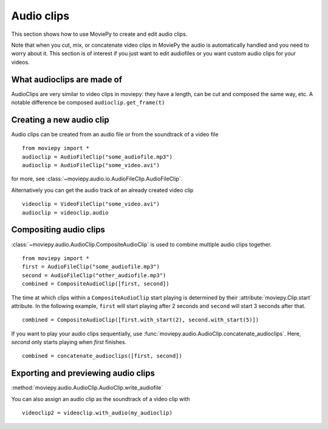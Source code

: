 .. _audioclips:

Audio clips
-----------

This section shows how to use MoviePy to create and edit audio clips.

Note that when you cut, mix, or concatenate video clips in MoviePy the audio is automatically handled and you need to worry about it. This section is of interest if you just want to edit audiofiles or you want custom audio clips for your videos.

What audioclips are made of
~~~~~~~~~~~~~~~~~~~~~~~~~~~~

AudioClips are very similar to video clips in moviepy: they have a length, can be cut and composed the same way, etc. A notable difference  be composed
``audioclip.get_frame(t)``

Creating a new audio clip
~~~~~~~~~~~~~~~~~~~~~~~~~~~

Audio clips can be created from an audio file or from the soundtrack of a video file ::

    from moviepy import *
    audioclip = AudioFileClip("some_audiofile.mp3")
    audioclip = AudioFileClip("some_video.avi")

for more, see :class:`~moviepy.audio.io.AudioFileClip.AudioFileClip`.

Alternatively you can get the audio track of an already created video clip ::

    videoclip = VideoFileClip("some_video.avi")
    audioclip = videoclip.audio

Compositing audio clips
~~~~~~~~~~~~~~~~~~~~~~~~

:class:`~moviepy.audio.AudioClip.CompositeAudioClip` is used to combine multiple audio clips together. ::

    from moviepy import *
    first = AudioFileClip("some_audiofile.mp3")
    second = AudioFileClip("other_audiofile.mp3")
    combined = CompositeAudioClip([first, second])

The time at which clips within a ``CompositeAudioClip`` start playing is determined by their :attribute:`moviepy.Clip.start` attribute.
In the following example, ``first`` will start playing after 2 seconds and ``second`` will start 3 seconds after that. ::

    combined = CompositeAudioClip([first.with_start(2), second.with_start(5)])

If you want to play your audio clips sequentially, use :func:`moviepy.audio.AudioClip.concatenate_audioclips`.
Here, `second` only starts playing when `first` finishes. ::

    combined = concatenate_audioclips([first, second])


Exporting and previewing audio clips
~~~~~~~~~~~~~~~~~~~~~~~~~~~~~~~~~~~~~~

:method:`moviepy.audio.AudioClip.AudioClip.write_audiofile`

You can also assign an audio clip as the soundtrack of a video clip with ::

    videoclip2 = videoclip.with_audio(my_audioclip)
